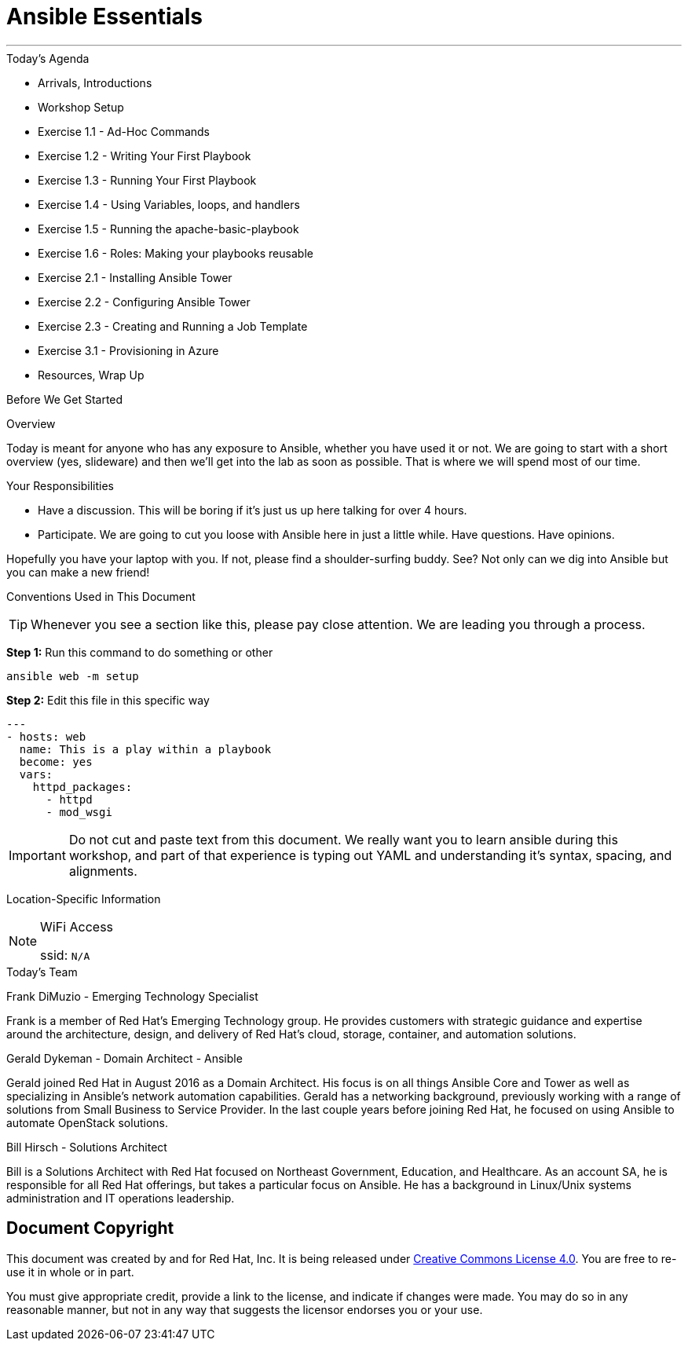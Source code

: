 :badges:
:icons:
:iconsdir: http://people.redhat.com/~jduncan/images/icons
:imagesdir: http://tower.workshop.upmc.redhatgov.io/_images
:date: 16-March-2017
:location: Pittsburgh, PA
:tower_url: https://ansible-tower.redhatgov.io
:source-highlighter: highlight.js
:source-language: yaml

= Ansible Essentials

---

.Today's Agenda
****
* Arrivals, Introductions
* Workshop Setup
* Exercise 1.1 - Ad-Hoc Commands
* Exercise 1.2 - Writing Your First Playbook
* Exercise 1.3 - Running Your First Playbook
* Exercise 1.4 - Using Variables, loops, and handlers
* Exercise 1.5 - Running the apache-basic-playbook
* Exercise 1.6 - Roles: Making your playbooks reusable
* Exercise 2.1 - Installing Ansible Tower
* Exercise 2.2 - Configuring Ansible Tower
* Exercise 2.3 - Creating and Running a Job Template
* Exercise 3.1 - Provisioning in Azure
* Resources, Wrap Up
****

.Before We Get Started
****
[.lead]
Overview

Today is meant for anyone who has any exposure to Ansible, whether you have used it or not. We are going to start with a short overview (yes, slideware) and then we'll get into the lab as soon as possible. That is where we will spend most of our time.

[.lead]
Your Responsibilities

* Have a discussion. This will be boring if it's just us up here talking for over 4 hours.
* Participate. We are going to cut you loose with Ansible here in just a little while. Have questions. Have opinions.

Hopefully you have your laptop with you. If not, please find a shoulder-surfing buddy. See? Not only can we dig into Ansible but you can make a new friend!

[.lead]
Conventions Used in This Document
[TIP]
.Whenever you see a section like this, please pay close attention.  We are leading you through a process.
====

====

====
*Step 1:* Run this command to do something or other
[source,bash]
----
ansible web -m setup
----
*Step 2:* Edit this file in this specific way

[source,bash]
----
---
- hosts: web
  name: This is a play within a playbook
  become: yes
  vars:
    httpd_packages:
      - httpd
      - mod_wsgi
----
[IMPORTANT]
Do not cut and paste text from this document.  We really want you to learn ansible during this workshop,
and part of that experience is typing out YAML and understanding it's syntax, spacing, and alignments.
====


[.lead]
Location-Specific Information
[NOTE]
.WiFi Access
====
ssid: `N/A`
====
****

.Today's Team
****

[.lead]
Frank DiMuzio - Emerging Technology Specialist

Frank is a member of Red Hat's Emerging Technology group. He provides customers with strategic guidance and expertise
around the architecture, design, and delivery of Red Hat's cloud, storage, container, and automation solutions.


[.lead]
Gerald Dykeman - Domain Architect - Ansible

Gerald joined Red Hat in August 2016 as a Domain Architect.  His focus is on all things Ansible Core and Tower as well
as specializing in Ansible's network automation capabilities.
Gerald has a networking background, previously working with a range of solutions from Small Business to
Service Provider.  In the last couple years before joining Red Hat, he focused on using Ansible to automate OpenStack solutions.

[.lead]
Bill Hirsch - Solutions Architect

Bill is a Solutions Architect with Red Hat focused on Northeast Government, Education, and Healthcare.  As an account SA, he is responsible for all Red Hat offerings,
but takes a particular focus on Ansible.  He has a background in Linux/Unix systems administration and IT operations leadership.


****
== Document Copyright

This document was created by and for Red Hat, Inc. It is being released under link:https://creativecommons.org/licenses/by/4.0/[Creative Commons License 4.0]. You are free to re-use it in whole or in part.

You must give appropriate credit, provide a link to the license, and indicate if changes were made. You may do so in any reasonable manner, but not in any way that suggests the licensor endorses you or your use.
